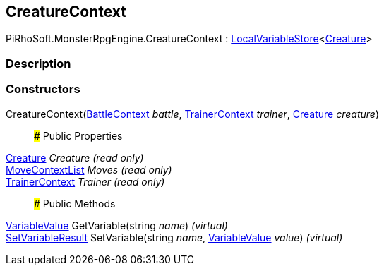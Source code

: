 [#reference/creature-context]

## CreatureContext

PiRhoSoft.MonsterRpgEngine.CreatureContext : link:/projects/unity-composition/documentation/#/v10/reference/local-variable-store-1[LocalVariableStore^]<<<reference/creature.html,Creature>>>

### Description

### Constructors

CreatureContext(<<reference/battle-context.html,BattleContext>> _battle_, <<reference/trainer-context.html,TrainerContext>> _trainer_, <<reference/creature.html,Creature>> _creature_)::

### Public Properties

<<reference/creature.html,Creature>> _Creature_ _(read only)_::

<<reference/move-context-list.html,MoveContextList>> _Moves_ _(read only)_::

<<reference/trainer-context.html,TrainerContext>> _Trainer_ _(read only)_::

### Public Methods

link:/projects/unity-composition/documentation/#/v10/reference/variable-value[VariableValue^] GetVariable(string _name_) _(virtual)_::

link:/projects/unity-composition/documentation/#/v10/reference/set-variable-result[SetVariableResult^] SetVariable(string _name_, link:/projects/unity-composition/documentation/#/v10/reference/variable-value[VariableValue^] _value_) _(virtual)_::